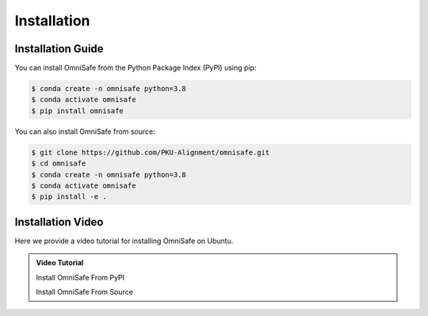 Installation
============

Installation Guide
------------------

You can install OmniSafe from the Python Package Index (PyPI) using pip:

.. code-block:: bash

    $ conda create -n omnisafe python=3.8
    $ conda activate omnisafe
    $ pip install omnisafe

You can also install OmniSafe from source:

.. code-block:: bash

    $ git clone https://github.com/PKU-Alignment/omnisafe.git
    $ cd omnisafe
    $ conda create -n omnisafe python=3.8
    $ conda activate omnisafe
    $ pip install -e .

Installation Video
------------------

Here we provide a video tutorial for installing OmniSafe on Ubuntu.

.. admonition:: Video Tutorial
    :class: hint

    Install OmniSafe From PyPI

    .. raw:: html

        <script async id="asciicast-Dd11OHl9SgqNWVyhN0VpVeEzs" src="https://asciinema.org/a/Dd11OHl9SgqNWVyhN0VpVeEzs.js"></script>

    Install OmniSafe From Source

    .. raw:: html

        <script async id="asciicast-wiTrVKYmJ1EPKe4UH0TYNYALI" src="https://asciinema.org/a/wiTrVKYmJ1EPKe4UH0TYNYALI.js"></script>
